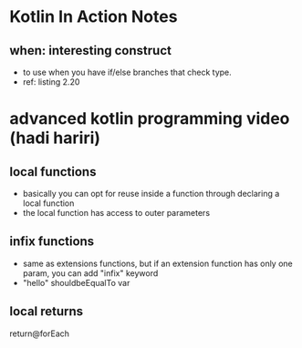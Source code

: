 * Kotlin In Action Notes
** when: interesting construct
 - to use when you have if/else branches that check type.
 - ref: listing 2.20
* advanced kotlin programming video (hadi hariri)
** local functions
   - basically you can opt for reuse inside a function through declaring a local function
   - the local function has access to outer parameters
** infix functions
   - same as extensions functions, but if an extension function has only one param, you can add "infix" keyword
   - "hello" shouldbeEqualTo var
** local returns
   return@forEach

